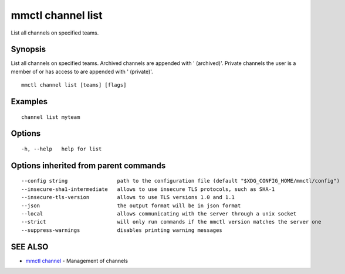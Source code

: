 .. _mmctl_channel_list:

mmctl channel list
------------------

List all channels on specified teams.

Synopsis
~~~~~~~~


List all channels on specified teams.
Archived channels are appended with ' (archived)'.
Private channels the user is a member of or has access to are appended with ' (private)'.

::

  mmctl channel list [teams] [flags]

Examples
~~~~~~~~

::

    channel list myteam

Options
~~~~~~~

::

  -h, --help   help for list

Options inherited from parent commands
~~~~~~~~~~~~~~~~~~~~~~~~~~~~~~~~~~~~~~

::

      --config string                path to the configuration file (default "$XDG_CONFIG_HOME/mmctl/config")
      --insecure-sha1-intermediate   allows to use insecure TLS protocols, such as SHA-1
      --insecure-tls-version         allows to use TLS versions 1.0 and 1.1
      --json                         the output format will be in json format
      --local                        allows communicating with the server through a unix socket
      --strict                       will only run commands if the mmctl version matches the server one
      --suppress-warnings            disables printing warning messages

SEE ALSO
~~~~~~~~

* `mmctl channel <mmctl_channel.rst>`_ 	 - Management of channels

